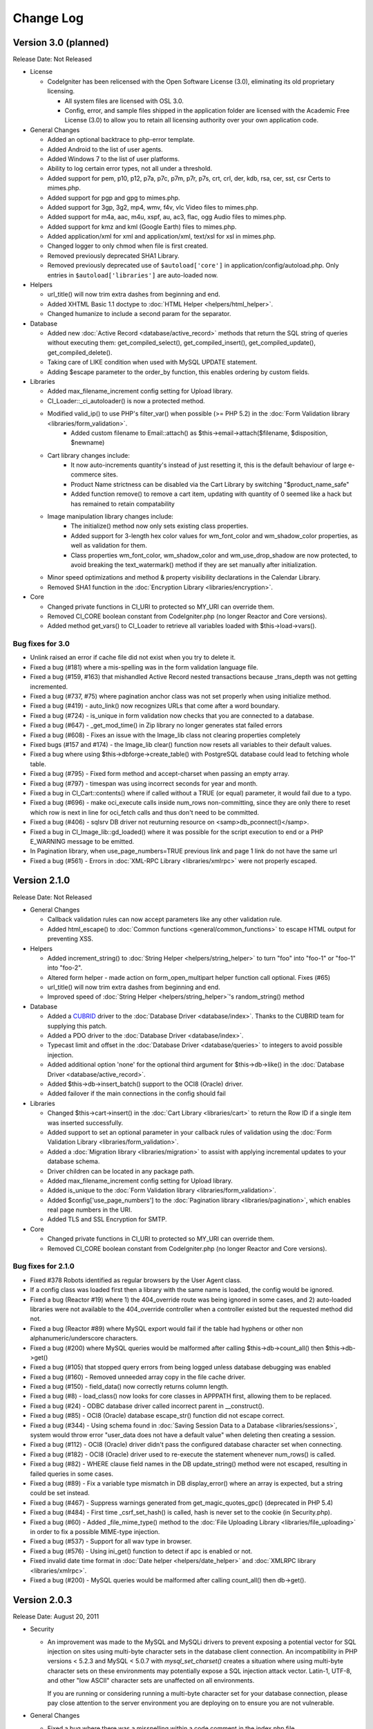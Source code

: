 ##########
Change Log
##########

Version 3.0 (planned)
=======================

Release Date: Not Released

-  License

   -  CodeIgniter has been relicensed with the Open Software License (3.0),
      eliminating its old proprietary licensing.

      -  All system files are licensed with OSL 3.0.
      -  Config, error, and sample files shipped in the application folder are
         licensed with the Academic Free License (3.0) to allow you to retain
         all licensing authority over your own application code.

-  General Changes

   -  Added an optional backtrace to php-error template.
   -  Added Android to the list of user agents.
   -  Added Windows 7 to the list of user platforms.
   -  Ability to log certain error types, not all under a threshold.
   -  Added support for pem, p10, p12, p7a, p7c, p7m, p7r, p7s, crt, crl, der, kdb, rsa, cer, sst, csr Certs to mimes.php.
   -  Added support for pgp and gpg to mimes.php.
   -  Added support for 3gp, 3g2, mp4, wmv, f4v, vlc Video files to mimes.php.
   -  Added support for m4a, aac, m4u, xspf, au, ac3, flac, ogg Audio files to mimes.php.
   -  Added support for kmz and kml (Google Earth) files to mimes.php.
   -  Added application/xml for xml and application/xml, text/xsl for xsl in mimes.php.
   -  Changed logger to only chmod when file is first created.
   -  Removed previously deprecated SHA1 Library.
   -  Removed previously deprecated use of ``$autoload['core']`` in application/config/autoload.php.
      Only entries in ``$autoload['libraries']`` are auto-loaded now.

-  Helpers

   -  url_title() will now trim extra dashes from beginning and end.
   -  Added XHTML Basic 1.1 doctype to :doc:`HTML Helper <helpers/html_helper>`.
   -  Changed humanize to include a second param for the separator.

-  Database

   -  Added new :doc:`Active Record <database/active_record>` methods that return
      the SQL string of queries without executing them: get_compiled_select(),
      get_compiled_insert(), get_compiled_update(), get_compiled_delete().
   -  Taking care of LIKE condition when used with MySQL UPDATE statement.
   -  Adding $escape parameter to the order_by function, this enables ordering by custom fields.

-  Libraries

   -  Added max_filename_increment config setting for Upload library.
   -  CI_Loader::_ci_autoloader() is now a protected method.
   -  Modified valid_ip() to use PHP's filter_var() when possible (>= PHP 5.2) in the :doc:`Form Validation library <libraries/form_validation>`.
	 -  Added custom filename to Email::attach() as $this->email->attach($filename, $disposition, $newname)
   -  Cart library changes include:
	 -  It now auto-increments quantity's instead of just resetting it, this is the default behaviour of large e-commerce sites.
	 -  Product Name strictness can be disabled via the Cart Library by switching "$product_name_safe"
	 -  Added function remove() to remove a cart item, updating with quantity of 0 seemed like a hack but has remained to retain compatability
   -  Image manipulation library changes include:
	 -  The initialize() method now only sets existing class properties.
	 -  Added support for 3-length hex color values for wm_font_color and wm_shadow_color properties, as well as validation for them.
	 -  Class properties wm_font_color, wm_shadow_color and wm_use_drop_shadow are now protected, to avoid breaking the text_watermark() method
	    if they are set manually after initialization.
   -  Minor speed optimizations and method & property visibility declarations in the Calendar Library.
   -  Removed SHA1 function in the :doc:`Encryption Library <libraries/encryption>`.

-  Core

   -  Changed private functions in CI_URI to protected so MY_URI can override them.
   -  Removed CI_CORE boolean constant from CodeIgniter.php (no longer Reactor and Core versions).
   -  Added method get_vars() to CI_Loader to retrieve all variables loaded with $this->load->vars().

Bug fixes for 3.0
------------------

-  Unlink raised an error if cache file did not exist when you try to delete it.
-  Fixed a bug (#181) where a mis-spelling was in the form validation
   language file.
-  Fixed a bug (#159, #163) that mishandled Active Record nested transactions because _trans_depth was not getting incremented.
-  Fixed a bug (#737, #75) where pagination anchor class was not set properly when using initialize method.
-  Fixed a bug (#419) - auto_link() now recognizes URLs that come after a word boundary.
-  Fixed a bug (#724) - is_unique in form validation now checks that you are connected to a database.
-  Fixed a bug (#647) - _get_mod_time() in Zip library no longer generates stat failed errors
-  Fixed a bug (#608) - Fixes an issue with the Image_lib class not clearing properties completely
-  Fixed bugs (#157 and #174) - the Image_lib clear() function now resets all variables to their default values.
-  Fixed a bug where using $this->dbforge->create_table() with PostgreSQL database could lead to fetching whole table.
-  Fixed a bug (#795) - Fixed form method and accept-charset when passing an empty array.
-  Fixed a bug (#797) - timespan was using incorrect seconds for year and month.
-  Fixed a bug in CI_Cart::contents() where if called without a TRUE (or equal) parameter, it would fail due to a typo.
-  Fixed a bug (#696) - make oci_execute calls inside num_rows non-committing, since they are only there to reset which row is next in line for oci_fetch calls and thus don't need to be committed.
-  Fixed a bug (#406) - sqlsrv DB driver not reuturning resource on <samp>db_pconnect()</samp>.
-  Fixed a bug in CI_Image_lib::gd_loaded() where it was possible for the script execution to end or a PHP E_WARNING message to be emitted.
-  In Pagination library, when use_page_numbers=TRUE previous link and page 1 link do not have the same url
-  Fixed a bug (#561) - Errors in :doc:`XML-RPC Library <libraries/xmlrpc>` were not properly escaped.


Version 2.1.0
=============

Release Date: Not Released

-  General Changes

   -  Callback validation rules can now accept parameters like any other
      validation rule.
   -  Added html_escape() to :doc:`Common
      functions <general/common_functions>` to escape HTML output
      for preventing XSS.

-  Helpers

   -  Added increment_string() to :doc:`String
      Helper <helpers/string_helper>` to turn "foo" into "foo-1"
      or "foo-1" into "foo-2".
   -  Altered form helper - made action on form_open_multipart helper
      function call optional. Fixes (#65)
   -  url_title() will now trim extra dashes from beginning and end.
   -  Improved speed of :doc:`String Helper <helpers/string_helper>`'s random_string() method

-  Database

   -  Added a `CUBRID <http://www.cubrid.org/>`_ driver to the :doc:`Database
      Driver <database/index>`. Thanks to the CUBRID team for
      supplying this patch.
   -  Added a PDO driver to the :doc:`Database Driver <database/index>`.
   -  Typecast limit and offset in the :doc:`Database
      Driver <database/queries>` to integers to avoid possible
      injection.
   -  Added additional option 'none' for the optional third argument for
      $this->db->like() in the :doc:`Database
      Driver <database/active_record>`.
   -  Added $this->db->insert_batch() support to the OCI8 (Oracle) driver.
   -  Added failover if the main connections in the config should fail

-  Libraries

   -  Changed $this->cart->insert() in the :doc:`Cart
      Library <libraries/cart>` to return the Row ID if a single
      item was inserted successfully.
   -  Added support to set an optional parameter in your callback rules
      of validation using the :doc:`Form Validation
      Library <libraries/form_validation>`.
   -  Added a :doc:`Migration library <libraries/migration>` to assist with applying
      incremental updates to your database schema.
   -  Driver children can be located in any package path.
   -  Added max_filename_increment config setting for Upload library.
   -  Added is_unique to the :doc:`Form Validation
      library <libraries/form_validation>`.
   -  Added $config['use_page_numbers'] to the :doc:`Pagination library <libraries/pagination>`, which enables real page numbers in the URI.
   -  Added TLS and SSL Encryption for SMTP.

-  Core

   -  Changed private functions in CI_URI to protected so MY_URI can
      override them.
   -  Removed CI_CORE boolean constant from CodeIgniter.php (no longer Reactor and Core versions).


Bug fixes for 2.1.0
-------------------


-  Fixed #378 Robots identified as regular browsers by the User Agent
   class.
-  If a config class was loaded first then a library with the same name
   is loaded, the config would be ignored.
-  Fixed a bug (Reactor #19) where 1) the 404_override route was being
   ignored in some cases, and 2) auto-loaded libraries were not
   available to the 404_override controller when a controller existed
   but the requested method did not.
-  Fixed a bug (Reactor #89) where MySQL export would fail if the table
   had hyphens or other non alphanumeric/underscore characters.
-  Fixed a bug (#200) where MySQL queries would be malformed after calling $this->db->count_all() then $this->db->get()
-  Fixed a bug (#105) that stopped query errors from being logged unless database debugging was enabled
-  Fixed a bug (#160) - Removed unneeded array copy in the file cache
   driver.
-  Fixed a bug (#150) - field_data() now correctly returns column
   length.
-  Fixed a bug (#8) - load_class() now looks for core classes in
   APPPATH first, allowing them to be replaced.
-  Fixed a bug (#24) - ODBC database driver called incorrect parent in __construct().
-  Fixed a bug (#85) - OCI8 (Oracle) database escape_str() function did not escape correct.
-  Fixed a bug (#344) - Using schema found in :doc:`Saving Session Data to a Database <libraries/sessions>`, system would throw error "user_data does not have a default value" when deleting then creating a session.
-  Fixed a bug (#112) - OCI8 (Oracle) driver didn't pass the configured database character set when connecting.
-  Fixed a bug (#182) - OCI8 (Oracle) driver used to re-execute the statement whenever num_rows() is called.
-  Fixed a bug (#82) - WHERE clause field names in the DB update_string() method were not escaped, resulting in failed queries in some cases.
-  Fixed a bug (#89) - Fix a variable type mismatch in DB display_error() where an array is expected, but a string could be set instead.
-  Fixed a bug (#467) - Suppress warnings generated from get_magic_quotes_gpc() (deprecated in PHP 5.4)
-  Fixed a bug (#484) - First time _csrf_set_hash() is called, hash is never set to the cookie (in Security.php).
-  Fixed a bug (#60) - Added _file_mime_type() method to the :doc:`File Uploading Library <libraries/file_uploading>` in order to fix a possible MIME-type injection.
-  Fixed a bug (#537) - Support for all wav type in browser.
-  Fixed a bug (#576) - Using ini_get() function to detect if apc is enabled or not.
-  Fixed invalid date time format in :doc:`Date helper <helpers/date_helper>` and :doc:`XMLRPC library <libraries/xmlrpc>`.
-  Fixed a bug (#200) - MySQL queries would be malformed after calling count_all() then db->get().

Version 2.0.3
=============

Release Date: August 20, 2011

-  Security

   -  An improvement was made to the MySQL and MySQLi drivers to prevent
      exposing a potential vector for SQL injection on sites using
      multi-byte character sets in the database client connection.
      An incompatibility in PHP versions < 5.2.3 and MySQL < 5.0.7 with
      *mysql_set_charset()* creates a situation where using multi-byte
      character sets on these environments may potentially expose a SQL
      injection attack vector. Latin-1, UTF-8, and other "low ASCII"
      character sets are unaffected on all environments.

      If you are running or considering running a multi-byte character
      set for your database connection, please pay close attention to
      the server environment you are deploying on to ensure you are not
      vulnerable.

-  General Changes

   -  Fixed a bug where there was a misspelling within a code comment in
      the index.php file.
   -  Added Session Class userdata to the output profiler. Additionally,
      added a show/hide toggle on HTTP Headers, Session Data and Config
      Variables.
   -  Removed internal usage of the EXT constant.
   -  Visual updates to the welcome_message view file and default error
      templates. Thanks to `danijelb <https://bitbucket.org/danijelb>`_
      for the pull request.
   -  Added insert_batch() function to the PostgreSQL database driver.
      Thanks to epallerols for the patch.
   -  Added "application/x-csv" to mimes.php.
   -  Added CSRF protection URI whitelisting.
   -  Fixed a bug where :doc:`Email library <libraries/email>`
      attachments with a "." in the name would using invalid MIME-types.

-  Helpers

   -  Added an optional third parameter to heading() which allows adding
      html attributes to the rendered heading tag.
   -  form_open() now only adds a hidden (Cross-site Reference Forgery)
      protection field when the form's action is internal and is set to
      the post method. (Reactor #165)
   -  Re-worked plural() and singular() functions in the :doc:`Inflector
      helper <helpers/inflector_helper>` to support considerably
      more words.

-  Libraries

   -  Altered Session to use a longer match against the user_agent
      string. See upgrade notes if using database sessions.
   -  Added $this->db->set_dbprefix() to the :doc:`Database
      Driver <database/queries>`.
   -  Changed $this->cart->insert() in the :doc:`Cart
      Library <libraries/cart>` to return the Row ID if a single
      item was inserted successfully.
   -  Added $this->load->get_var() to the :doc:`Loader
      library <libraries/loader>` to retrieve global vars set with
      $this->load->view() and $this->load->vars().
   -  Changed $this->db->having() to insert quotes using escape() rather
      than escape_str().

Bug fixes for 2.0.3
-------------------

-  Added ENVIRONMENT to reserved constants. (Reactor #196)
-  Changed server check to ensure SCRIPT_NAME is defined. (Reactor #57)
-  Removed APPPATH.'third_party' from the packages autoloader to negate
   needless file stats if no packages exist or if the developer does not
   load any other packages by default.
-  Fixed a bug (Reactor #231) where Sessions Library database table
   example SQL did not contain an index on last_activity. See :doc:`Upgrade
   Notes <installation/upgrade_203>`.
-  Fixed a bug (Reactor #229) where the Sessions Library example SQL in
   the documentation contained incorrect SQL.
-  Fixed a bug (Core #340) where when passing in the second parameter to
   $this->db->select(), column names in subsequent queries would not be
   properly escaped.
-  Fixed issue #199 - Attributes passed as string does not include a
   space between it and the opening tag.
-  Fixed a bug where the method $this->cart->total_items() from :doc:`Cart
   Library <libraries/cart>` now returns the sum of the quantity
   of all items in the cart instead of your total count.
-  Fixed a bug where not setting 'null' when adding fields in db_forge
   for mysql and mysqli drivers would default to NULL instead of NOT
   NULL as the docs suggest.
-  Fixed a bug where using $this->db->select_max(),
   $this->db->select_min(), etc could throw notices. Thanks to w43l for
   the patch.
-  Replace checks for STDIN with php_sapi_name() == 'cli' which on the
   whole is more reliable. This should get parameters in crontab
   working.

Version 2.0.2
=============

Release Date: April 7, 2011
Hg Tag: v2.0.2

-  General changes

   -  The :doc:`Security library <./libraries/security>` was moved to
      the core and is now loaded automatically. Please remove your
      loading calls.
   -  The CI_SHA class is now deprecated. All supported versions of PHP
      provide a sha1() function.
   -  constants.php will now be loaded from the environment folder if
      available.
   -  Added language key error logging
   -  Made Environment Support optional. Comment out or delete the
      constant to stop environment checks.
   -  Added Environment Support for Hooks.
   -  Added CI\_ Prefix to the :doc:`Cache driver <libraries/caching>`.
   -  Added :doc:`CLI usage <./general/cli>` documentation.

-  Helpers

   -  Removed the previously deprecated dohash() from the :doc:`Security
      helper <./helpers/security_helper>`; use do_hash() instead.
   -  Changed the 'plural' function so that it doesn't ruin the
      captalization of your string. It also take into consideration
      acronyms which are all caps.

-  Database

   -  $this->db->count_all_results() will now return an integer
      instead of a string.

Bug fixes for 2.0.2
-------------------

-  Fixed a bug (Reactor #145) where the Output Library had
   parse_exec_vars set to protected.
-  Fixed a bug (Reactor #80) where is_really_writable would create an
   empty file when on Windows or with safe_mode enabled.
-  Fixed various bugs with User Guide.
-  Added is_cli_request() method to documentation for :doc:`Input
   class <libraries/input>`.
-  Added form_validation_lang entries for decimal, less_than and
   greater_than.
-  `Fixed issue
   #153 <https://bitbucket.org/ellislab/codeigniter-reactor/issue/153/escape-str-bug-in-mssql-driver>`_
   Escape Str Bug in MSSQL driver.
-  `Fixed issue
   #172 <https://bitbucket.org/ellislab/codeigniter-reactor/issue/172/bug-in-chrome-and-form_open-in-201>`_
   Google Chrome 11 posts incorrectly when action is empty.

Version 2.0.1
=============

Release Date: March 15, 2011
Hg Tag: v2.0.1

-  General changes

   -  Added $config['cookie_secure'] to the config file to allow
      requiring a secure (HTTPS) in order to set cookies.
   -  Added the constant CI_CORE to help differentiate between Core:
      TRUE and Reactor: FALSE.
   -  Added an ENVIRONMENT constant in index.php, which affects PHP
      error reporting settings, and optionally, which configuration
      files are loaded (see below). Read more on the :doc:`Handling
      Environments <general/environments>` page.
   -  Added support for
      :ref:`environment-specific <config-environments>`
      configuration files.

-  Libraries

   -  Added decimal, less_than and greater_than rules to the :doc:`Form
      validation Class <libraries/form_validation>`.
   -  :doc:`Input Class <libraries/input>` methods post() and get()
      will now return a full array if the first argument is not
      provided.
   -  Secure cookies can now be made with the set_cookie() helper and
      :doc:`Input Class <libraries/input>` method.
   -  Added set_content_type() to :doc:`Output
      Class <libraries/output>` to set the output Content-Type
      HTTP header based on a MIME Type or a config/mimes.php array key.
   -  :doc:`Output Class <libraries/output>` will now support method
      chaining.

-  Helpers

   -  Changed the logic for form_open() in :doc:`Form
      helper <helpers/form_helper>`. If no value is passed it will
      submit to the current URL.

Bug fixes for 2.0.1
-------------------

-  CLI requests can now be run from any folder, not just when CD'ed next
   to index.php.
-  Fixed issue #41: Added audio/mp3 mime type to mp3.
-  Fixed a bug (Core #329) where the file caching driver referenced the
   incorrect cache directory.
-  Fixed a bug (Reactor #69) where the SHA1 library was named
   incorrectly.

.. _2.0.0-changelog:

Version 2.0.0
=============

Release Date: January 28, 2011
Hg Tag: v2.0.0

-  General changes

   -  PHP 4 support is removed. CodeIgniter now requires PHP 5.1.6.
   -  Scaffolding, having been deprecated for a number of versions, has
      been removed.
   -  Plugins have been removed, in favor of Helpers. The CAPTCHA plugin
      has been converted to a Helper and
      :doc:`documented <./helpers/captcha_helper>`. The JavaScript
      calendar plugin was removed due to the ready availability of great
      JavaScript calendars, particularly with jQuery.
   -  Added new special Library type:
      :doc:`Drivers <./general/drivers>`.
   -  Added full query-string support. See the config file for details.
   -  Moved the application folder outside of the system folder.
   -  Moved system/cache and system/logs directories to the application
      directory.
   -  Added routing overrides to the main index.php file, enabling the
      normal routing to be overridden on a per "index" file basis.
   -  Added the ability to set config values (or override config values)
      directly from data set in the main index.php file. This allows a
      single application to be used with multiple front controllers,
      each having its own config values.
   -  Added $config['directory_trigger'] to the config file so that a
      controller sub-directory can be specified when running _GET
      strings instead of URI segments.
   -  Added ability to set "Package" paths - specific paths where the
      Loader and Config classes should try to look first for a requested
      file. This allows distribution of sub-applications with their own
      libraries, models, config files, etc. in a single "package"
      directory. See the :doc:`Loader class <libraries/loader>`
      documentation for more details.
   -  In-development code is now hosted at
      `BitBucket <http://bitbucket.org/ellislab/codeigniter-reactor/>`_.
   -  Removed the deprecated Validation Class.
   -  Added CI\_ Prefix to all core classes.
   -  Package paths can now be set in application/config/autoload.php.
   -  :doc:`Upload library <libraries/file_uploading>` file_name can
      now be set without an extension, the extension will be taken from
      the uploaded file instead of the given name.
   -  In :doc:`Database Forge <database/forge>` the name can be omitted
      from $this->dbforge->modify_column()'s 2nd param if you aren't
      changing the name.
   -  $config['base_url'] is now empty by default and will guess what
      it should be.
   -  Enabled full Command Line Interface compatibility with
      config['uri_protocol'] = 'CLI';.

-  Libraries

   -  Added a :doc:`Cache driver <libraries/caching>` with APC,
      memcached, and file-based support.
   -  Added $prefix, $suffix and $first_url properties to :doc:`Pagination
      library <./libraries/pagination>`.
   -  Added the ability to suppress first, previous, next, last, and
      page links by setting their values to FALSE in the :doc:`Pagination
      library <./libraries/pagination>`.
   -  Added :doc:`Security library <./libraries/security>`, which now
      contains the xss_clean function, filename_security function and
      other security related functions.
   -  Added CSRF (Cross-site Reference Forgery) protection to the
      :doc:`Security library <./libraries/security>`.
   -  Added $parse_exec_vars property to Output library.
   -  Added ability to enable / disable individual sections of the
      :doc:`Profiler <general/profiling>`
   -  Added a wildcard option $config['allowed_types'] = '\*' to the
      :doc:`File Uploading Class <./libraries/file_uploading>`.
   -  Added an 'object' config variable to the XML-RPC Server library so
      that one can specify the object to look for requested methods,
      instead of assuming it is in the $CI superobject.
   -  Added "is_object" into the list of unit tests capable of being
      run.
   -  Table library will generate an empty cell with a blank string, or
      NULL value.
   -  Added ability to set tag attributes for individual cells in the
      Table library
   -  Added a parse_string() method to the :doc:`Parser
      Class <libraries/parser>`.
   -  Added HTTP headers and Config information to the
      :doc:`Profiler <general/profiling>` output.
   -  Added Chrome and Flock to the list of detectable browsers by
      browser() in the :doc:`User Agent Class <libraries/user_agent>`.
   -  The :doc:`Unit Test Class <libraries/unit_testing>` now has an
      optional "notes" field available to it, and allows for discrete
      display of test result items using
      $this->unit->set_test_items().
   -  Added a $xss_clean class variable to the XMLRPC library, enabling
      control over the use of the Security library's xss_clean()
      method.
   -  Added a download() method to the :doc:`FTP
      library <libraries/ftp>`
   -  Changed do_xss_clean() to return FALSE if the uploaded file
      fails XSS checks.
   -  Added stripslashes() and trim()ing of double quotes from $_FILES
      type value to standardize input in Upload library.
   -  Added a second parameter (boolean) to
      $this->zip->read_dir('/path/to/directory', FALSE) to remove the
      preceding trail of empty folders when creating a Zip archive. This
      example would contain a zip with "directory" and all of its
      contents.
   -  Added ability in the Image Library to handle PNG transparency for
      resize operations when using the GD lib.
   -  Modified the Session class to prevent use if no encryption key is
      set in the config file.
   -  Added a new config item to the Session class
      sess_expire_on_close to allow sessions to auto-expire when the
      browser window is closed.
   -  Improved performance of the Encryption library on servers where
      Mcrypt is available.
   -  Changed the default encryption mode in the Encryption library to
      CBC.
   -  Added an encode_from_legacy() method to provide a way to
      transition encrypted data from CodeIgniter 1.x to CodeIgniter 2.x.
      Please see the :doc:`upgrade
      instructions <./installation/upgrade_200>` for details.
   -  Altered Form_Validation library to allow for method chaining on
      set_rules(), set_message() and set_error_delimiters()
      functions.
   -  Altered Email Library to allow for method chaining.
   -  Added request_headers(), get_request_header() and
      is_ajax_request() to the input class.
   -  Altered :doc:`User agent library <libraries/user_agent>` so that
      is_browser(), is_mobile() and is_robot() can optionally check
      for a specific browser or mobile device.
   -  Altered :doc:`Input library <libraries/input>` so that post() and
      get() will return all POST and GET items (respectively) if there
      are no parameters passed in.

-  Database

   -  :doc:`database configuration <./database/configuration>`.
   -  Added autoinit value to :doc:`database
      configuration <./database/configuration>`.
   -  Added stricton value to :doc:`database
      configuration <./database/configuration>`.
   -  Added database_exists() to the :doc:`Database Utilities
      Class <database/utilities>`.
   -  Semantic change to db->version() function to allow a list of
      exceptions for databases with functions to return version string
      instead of specially formed SQL queries. Currently this list only
      includes Oracle and SQLite.
   -  Fixed a bug where driver specific table identifier protection
      could lead to malformed queries in the field_data() functions.
   -  Fixed a bug where an undefined class variable was referenced in
      database drivers.
   -  Modified the database errors to show the filename and line number
      of the problematic query.
   -  Removed the following deprecated functions: orwhere, orlike,
      groupby, orhaving, orderby, getwhere.
   -  Removed deprecated _drop_database() and _create_database()
      functions from the db utility drivers.
   -  Improved dbforge create_table() function for the Postgres driver.

-  Helpers

   -  Added convert_accented_characters() function to :doc:`text
      helper <./helpers/text_helper>`.
   -  Added accept-charset to the list of inserted attributes of
      form_open() in the :doc:`Form Helper <helpers/form_helper>`.
   -  Deprecated the dohash() function in favour of do_hash() for
      naming consistency.
   -  Non-backwards compatible change made to get_dir_file_info() in
      the :doc:`File Helper <helpers/file_helper>`. No longer recurses
      by default so as to encourage responsible use (this function can
      cause server performance issues when used without caution).
   -  Modified the second parameter of directory_map() in the
      :doc:`Directory Helper <helpers/directory_helper>` to accept an
      integer to specify recursion depth.
   -  Modified delete_files() in the :doc:`File
      Helper <helpers/file_helper>` to return FALSE on failure.
   -  Added an optional second parameter to byte_format() in the
      :doc:`Number Helper <helpers/number_helper>` to allow for decimal
      precision.
   -  Added alpha, and sha1 string types to random_string() in the
      :doc:`String Helper <helpers/string_helper>`.
   -  Modified prep_url() so as to not prepend http:// if the supplied
      string already has a scheme.
   -  Modified get_file_info in the file helper, changing filectime()
      to filemtime() for dates.
   -  Modified smiley_js() to add optional third parameter to return
      only the javascript with no script tags.
   -  The img() function of the :doc:`HTML
      helper <./helpers/html_helper>` will now generate an empty
      string as an alt attribute if one is not provided.
   -  If CSRF is enabled in the application config file, form_open()
      will automatically insert it as a hidden field.
   -  Added sanitize_filename() into the :doc:`Security
      helper <./helpers/security_helper>`.
   -  Added ellipsize() to the :doc:`Text
      Helper <./helpers/text_helper>`
   -  Added elements() to the :doc:`Array
      Helper <./helpers/array_helper>`

-  Other Changes

   -  Added an optional second parameter to show_404() to disable
      logging.
   -  Updated loader to automatically apply the sub-class prefix as an
      option when loading classes. Class names can be prefixed with the
      standard "CI\_" or the same prefix as the subclass prefix, or no
      prefix at all.
   -  Increased randomness with is_really_writable() to avoid file
      collisions when hundreds or thousands of requests occur at once.
   -  Switched some DIR_WRITE_MODE constant uses to FILE_WRITE_MODE
      where files and not directories are being operated on.
   -  get_mime_by_extension() is now case insensitive.
   -  Added "default" to the list :doc:`Reserved
      Names <general/reserved_names>`.
   -  Added 'application/x-msdownload' for .exe files and
      'application/x-gzip-compressed' for .tgz files to
      config/mimes.php.
   -  Updated the output library to no longer compress output or send
      content-length headers if the server runs with
      zlib.output_compression enabled.
   -  Eliminated a call to is_really_writable() on each request unless
      it is really needed (Output caching)
   -  Documented append_output() in the :doc:`Output
      Class <libraries/output>`.
   -  Documented a second argument in the decode() function for the
      :doc:`Encryption Class <libraries/encryption>`.
   -  Documented db->close().
   -  Updated the router to support a default route with any number of
      segments.
   -  Moved _remove_invisible_characters() function from the
      :doc:`Security Library <libraries/security>` to :doc:`common
      functions. <general/common_functions>`
   -  Added audio/mpeg3 as a valid mime type for MP3.

Bug fixes for 2.0.0
-------------------

-  Fixed a bug where you could not change the User-Agent when sending
   email.
-  Fixed a bug where the Output class would send incorrect cached output
   for controllers implementing their own _output() method.
-  Fixed a bug where a failed query would not have a saved query
   execution time causing errors in the Profiler
-  Fixed a bug that was writing log entries when multiple identical
   helpers and plugins were loaded.
-  Fixed assorted user guide typos or examples (#10693, #8951, #7825,
   #8660, #7883, #6771, #10656).
-  Fixed a language key in the profiler: "profiler_no_memory_usage"
   to "profiler_no_memory".
-  Fixed an error in the Zip library that didn't allow downloading on
   PHP 4 servers.
-  Fixed a bug in the Form Validation library where fields passed as
   rule parameters were not being translated (#9132)
-  Modified inflector helper to properly pluralize words that end in
   'ch' or 'sh'
-  Fixed a bug in xss_clean() that was not allowing hyphens in query
   strings of submitted URLs.
-  Fixed bugs in get_dir_file_info() and get_file_info() in the
   File Helper with recursion, and file paths on Windows.
-  Fixed a bug where Active Record override parameter would not let you
   disable Active Record if it was enabled in your database config file.
-  Fixed a bug in reduce_double_slashes() in the String Helper to
   properly remove duplicate leading slashes (#7585)
-  Fixed a bug in values_parsing() of the XML-RPC library which
   prevented NULL variables typed as 'string' from being handled
   properly.
-  Fixed a bug were form_open_multipart() didn't accept string
   attribute arguments (#10930).
-  Fixed a bug (#10470) where get_mime_by_extension() was case
   sensitive.
-  Fixed a bug where some error messages for the SQLite and Oracle
   drivers would not display.
-  Fixed a bug where files created with the Zip Library would result in
   file creation dates of 1980.
-  Fixed a bug in the Session library that would result in PHP error
   when attempting to store values with objects.
-  Fixed a bug where extending the Controller class would result in a
   fatal PHP error.
-  Fixed a PHP Strict Standards Error in the index.php file.
-  Fixed a bug where getimagesize() was being needlessly checked on
   non-image files in is_allowed_type().
-  Fixed a bug in the Encryption library where an empty key was not
   triggering an error.
-  Fixed a bug in the Email library where CC and BCC recipients were not
   reset when using the clear() method (#109).
-  Fixed a bug in the URL Helper where prep_url() could cause a PHP
   error on PHP versions < 5.1.2.
-  Added a log message in core/output if the cache directory config
   value was not found.
-  Fixed a bug where multiple libraries could not be loaded by passing
   an array to load->library()
-  Fixed a bug in the html helper where too much white space was
   rendered between the src and alt tags in the img() function.
-  Fixed a bug in the profilers _compile_queries() function.
-  Fixed a bug in the date helper where the DATE_ISO8601 variable was
   returning an incorrectly formatted date string.

Version 1.7.2
=============

Release Date: September 11, 2009
Hg Tag: v1.7.2

-  Libraries

   -  Added a new :doc:`Cart Class <libraries/cart>`.
   -  Added the ability to pass $config['file_name'] for the :doc:`File
      Uploading Class <libraries/file_uploading>` and rename the
      uploaded file.
   -  Changed order of listed user-agents so Safari would more
      accurately report itself. (#6844)

-  Database

   -  Switched from using gettype() in escape() to is\_* methods, since
      future PHP versions might change its output.
   -  Updated all database drivers to handle arrays in escape_str()
   -  Added escape_like_str() method for escaping strings to be used
      in LIKE conditions
   -  Updated Active Record to utilize the new LIKE escaping mechanism.
   -  Added reconnect() method to DB drivers to try to keep alive /
      reestablish a connection after a long idle.
   -  Modified MSSQL driver to use mssql_get_last_message() for error
      messages.

-  Helpers

   -  Added form_multiselect() to the :doc:`Form
      helper <helpers/form_helper>`.
   -  Modified form_hidden() in the :doc:`Form
      helper <helpers/form_helper>` to accept multi-dimensional
      arrays.
   -  Modified form_prep() in the :doc:`Form
      helper <helpers/form_helper>` to keep track of prepped
      fields to avoid multiple prep/mutation from subsequent calls which
      can occur when using Form Validation and form helper functions to
      output form fields.
   -  Modified directory_map() in the :doc:`Directory
      helper <helpers/directory_helper>` to allow the inclusion of
      hidden files, and to return FALSE on failure to read directory.
   -  Modified the :doc:`Smiley helper <helpers/smiley_helper>` to work
      with multiple fields and insert the smiley at the last known
      cursor position.

-  General

   -  Compatible with PHP 5.3.0.
   -  Modified :doc:`show_error() <general/errors>` to allow sending
      of HTTP server response codes.
   -  Modified :doc:`show_404() <general/errors>` to send 404 status
      code, removing non-CGI compatible header() statement from
      error_404.php template.
   -  Added set_status_header() to the :doc:`Common
      functions <general/common_functions>` to allow use when the
      Output class is unavailable.
   -  Added is_php() to :doc:`Common
      functions <general/common_functions>` to facilitate PHP
      version comparisons.
   -  Added 2 CodeIgniter "cheatsheets" (thanks to DesignFellow.com for
      this contribution).

Bug fixes for 1.7.2
-------------------

-  Fixed assorted user guide typos or examples (#6743, #7214, #7516,
   #7287, #7852, #8224, #8324, #8349).
-  Fixed a bug in the Form Validation library where multiple callbacks
   weren't working (#6110)
-  doctype helper default value was missing a "1".
-  Fixed a bug in the language class when outputting an error for an
   unfound file.
-  Fixed a bug in the Calendar library where the shortname was output
   for "May".
-  Fixed a bug with ORIG_PATH_INFO that was allowing URIs of just a
   slash through.
-  Fixed a fatal error in the Oracle and ODBC drivers (#6752)
-  Fixed a bug where xml_from_result() was checking for a nonexistent
   method.
-  Fixed a bug where Database Forge's add_column and modify_column
   were not looping through when sent multiple fields.
-  Fixed a bug where the File Helper was using '/' instead of the
   DIRECTORY_SEPARATOR constant.
-  Fixed a bug to prevent PHP errors when attempting to use sendmail on
   servers that have manually disabled the PHP popen() function.
-  Fixed a bug that would cause PHP errors in XML-RPC data if the PHP
   data type did not match the specified XML-RPC type.
-  Fixed a bug in the XML-RPC class with parsing dateTime.iso8601 data
   types.
-  Fixed a case sensitive string replacement in xss_clean()
-  Fixed a bug in form_textarea() where form data was not prepped
   correctly.
-  Fixed a bug in form_prep() causing it to not preserve entities in
   the user's original input when called back into a form element
-  Fixed a bug in _protect_identifiers() where the swap prefix
   ($swap_pre) was not being observed.
-  Fixed a bug where the 400 status header sent with the 'disallowed URI
   characters' was not compatible with CGI environments.
-  Fixed a bug in the typography class where heading tags could have
   paragraph tags inserted when using auto_typography().

Version 1.7.1
=============

Release Date: February 10, 2009
Hg Tag: 1.7.1

-  Libraries

   -  Fixed an arbitrary script execution security flaw (#6068) in the
      Form Validation library (thanks to hkk)
   -  Changed default current page indicator in the Pagination library
      to use <strong> instead of <b>
   -  A "HTTP/1.1 400 Bad Request" header is now sent when disallowed
      characters are encountered.
   -  Added <big>, <small>, <q>, and <tt> to the Typography parser's
      inline elements.
   -  Added more accurate error reporting for the Email library when
      using sendmail.
   -  Removed a strict type check from the rotate() function of the
      :doc:`Image Manipulation Class <libraries/image_lib>`.
   -  Added enhanced error checking in file saving in the Image library
      when using the GD lib.
   -  Added an additional newline between multipart email headers and
      the MIME message text for better compatibility with a variety of
      MUAs.
   -  Made modest improvements to efficiency and accuracy of
      explode_name() in the Image lib.

-  Database

   -  Added where_in to the list of expected arguments received by
      delete().

-  Helpers

   -  Added the ability to have optgroups in form_dropdown() within the
      :doc:`form helper <helpers/form_helper>`.
   -  Added a doctype() function to the :doc:`HTML
      helper <helpers/html_helper>`.
   -  Added ability to force lowercase for url_title() in the :doc:`URL
      helper <helpers/url_helper>`.
   -  Changed the default "type" of form_button() to "button" from
      "submit" in the :doc:`form helper <helpers/form_helper>`.
   -  Changed redirect() in the URL helper to allow redirections to URLs
      outside of the CI site.
   -  Updated get_cookie() to try to fetch the cookie using the global
      cookie prefix if the requested cookie name doesn't exist.

-  Other Changes

   -  Improved security in xss_clean() to help prevent attacks
      targeting Internet Explorer.
   -  Added 'application/msexcel' to config/mimes.php for .xls files.
   -  Added 'proxy_ips' config item to whitelist reverse proxy servers
      from which to trust the HTTP_X_FORWARDED_FOR header to to
      determine the visitor's IP address.
   -  Improved accuracy of Upload::is_allowed_filetype() for images
      (#6715)

Bug fixes for 1.7.1
-------------------

-  Database

   -  Fixed a bug when doing 'random' on order_by() (#5706).
   -  Fixed a bug where adding a primary key through Forge could fail
      (#5731).
   -  Fixed a bug when using DB cache on multiple databases (#5737).
   -  Fixed a bug where TRUNCATE was not considered a "write" query
      (#6619).
   -  Fixed a bug where csv_from_result() was checking for a
      nonexistent method.
   -  Fixed a bug _protect_identifiers() where it was improperly
      removing all pipe symbols from items

-  Fixed assorted user guide typos or examples (#5998, #6093, #6259,
   #6339, #6432, #6521).
-  Fixed a bug in the MySQLi driver when no port is specified
-  Fixed a bug (#5702), in which the field label was not being fetched
   properly, when "matching" one field to another.
-  Fixed a bug in which identifers were not being escaped properly when
   reserved characters were used.
-  Fixed a bug with the regular expression used to protect submitted
   paragraph tags in auto typography.
-  Fixed a bug where double dashes within tag attributes were being
   converted to em dash entities.
-  Fixed a bug where double spaces within tag attributes were being
   converted to non-breaking space entities.
-  Fixed some accuracy issues with curly quotes in
   Typography::format_characters()
-  Changed a few docblock comments to reflect actual return values.
-  Fixed a bug with high ascii characters in subject and from email
   headers.
-  Fixed a bug in xss_clean() where whitespace following a validated
   character entity would not be preserved.
-  Fixed a bug where HTML comments and <pre> tags were being parsed in
   Typography::auto_typography().
-  Fixed a bug with non-breaking space cleanup in
   Typography::auto_typography().
-  Fixed a bug in database escaping where a compound statement (ie:
   SUM()) wasn't handled correctly with database prefixes.
-  Fixed a bug when an opening quote is preceded by a paragraph tag and
   immediately followed by another tag.
-  Fixed a bug in the Text Helper affecting some locales where
   word_censor() would not work on words beginning or ending with an
   accented character.
-  Fixed a bug in the Text Helper character limiter where the provided
   limit intersects the last word of the string.
-  Fixed a bug (#6342) with plural() in the Inflection helper with words
   ending in "y".
-  Fixed bug (#6517) where Routed URI segments returned by
   URI::rsegment() method were incorrect for the default controller.
-  Fixed a bug (#6706) in the Security Helper where xss_clean() was
   using a deprecated second argument.
-  Fixed a bug in the URL helper url_title() function where trailing
   periods were allowed at the end of a URL.
-  Fixed a bug (#6669) in the Email class when CRLF's are used for the
   newline character with headers when used with the "mail" protocol.
-  Fixed a bug (#6500) where URI::A_filter_uri() was exit()ing an
   error instead of using show_error().
-  Fixed a bug (#6592) in the File Helper where get_dir_file_info()
   where recursion was not occurring properly.
-  Tweaked Typography::auto_typography() for some edge-cases.

Version 1.7
===========

Release Date: October 23, 2008
Hg Tag: 1.7.0

-  Libraries

   -  Added a new :doc:`Form Validation
      Class <libraries/form_validation>`. It simplifies setting
      rules and field names, supports arrays as field names, allows
      groups of validation rules to be saved in a config file, and adds
      some helper functions for use in view files. **Please note that
      the old Validation class is now deprecated**. We will leave it in
      the library folder for some time so that existing applications
      that use it will not break, but you are encouraged to migrate to
      the new version.
   -  Updated the :doc:`Sessions class <libraries/sessions>` so that
      any custom data being saved gets stored to a database rather than
      the session cookie (assuming you are using a database to store
      session data), permitting much more data to be saved.
   -  Added the ability to store libraries in subdirectories within
      either the main "libraries" or the local application "libraries"
      folder. Please see the :doc:`Loader class <libraries/loader>` for
      more info.
   -  Added the ability to assign library objects to your own variable
      names when you use $this->load->library(). Please see the :doc:`Loader
      class <libraries/loader>` for more info.
   -  Added controller class/method info to :doc:`Profiler
      class <general/profiling>` and support for multiple database
      connections.
   -  Improved the "auto typography" feature and moved it out of the
      helper into its own :doc:`Typography
      Class <libraries/typography>`.
   -  Improved performance and accuracy of xss_clean(), including
      reduction of false positives on image/file tests.
   -  Improved :doc:`Parser class <./libraries/parser>` to allow
      multiple calls to the parse() function. The output of each is
      appended in the output.
   -  Added max_filename option to set a file name length limit in the
      :doc:`File Upload Class <libraries/file_uploading>`.
   -  Added set_status_header() function to :doc:`Output
      class <libraries/output>`.
   -  Modified :doc:`Pagination <libraries/pagination>` class to only
      output the "First" link when the link for page one would not be
      shown.
   -  Added support for mb_strlen in the :doc:`Form
      Validation <libraries/form_validation>` class so that
      multi-byte languages will calculate string lengths properly.

-  Database

   -  Improved Active Record class to allow full path column and table
      names: hostname.database.table.column. Also improved the alias
      handling.
   -  Improved how table and column names are escaped and prefixed. It
      now honors full path names when adding prefixes and escaping.
   -  Added Active Record caching feature to "update" and "delete"
      functions.
   -  Added removal of non-printing control characters in escape_str()
      of DB drivers that do not have native PHP escaping mechanisms
      (mssql, oci8, odbc), to avoid potential SQL errors, and possible
      sources of SQL injection.
   -  Added port support to MySQL, MySQLi, and MS SQL database drivers.
   -  Added driver name variable in each DB driver, based on bug report
      #4436.

-  Helpers

   -  Added several new "setting" functions to the :doc:`Form
      helper <helpers/form_helper>` that allow POST data to be
      retrieved and set into forms. These are intended to be used on
      their own, or with the new :doc:`Form Validation
      Class <libraries/form_validation>`.
   -  Added current_url() and uri_segments() to :doc:`URL
      helper <helpers/url_helper>`.
   -  Altered auto_link() in the :doc:`URL
      helper <helpers/url_helper>` so that email addresses with
      "+" included will be linked.
   -  Added meta() function to :doc:`HTML
      helper <helpers/html_helper>`.
   -  Improved accuracy of calculations in :doc:`Number
      helper <helpers/number_helper>`.
   -  Removed added newlines ("\\n") from most form and html helper
      functions.
   -  Tightened up validation in the :doc:`Date
      helper <helpers/date_helper>` function human_to_unix(),
      and eliminated the POSIX regex.
   -  Updated :doc:`Date helper <helpers/date_helper>` to match the
      world's current time zones and offsets.
   -  Modified url_title() in the :doc:`URL
      helper <helpers/url_helper>` to remove characters and digits
      that are part of character entities, to allow dashes, underscores,
      and periods regardless of the $separator, and to allow uppercase
      characters.
   -  Added support for arbitrary attributes in anchor_popup() of the
      :doc:`URL helper <helpers/url_helper>`.

-  Other Changes

   -  Added :doc:`PHP Style Guide <./general/styleguide>` to docs.
   -  Added sanitization in xss_clean() for a deprecated HTML tag that
      could be abused in user input in Internet Explorer.
   -  Added a few openxml document mime types, and an additional mobile
      agent to mimes.php and user_agents.php respectively.
   -  Added a file lock check during caching, before trying to write to
      the file.
   -  Modified Cookie key cleaning to unset a few troublesome key names
      that can be present in certain environments, preventing CI from
      halting execution.
   -  Changed the output of the profiler to use style attribute rather
      than clear, and added the id "codeigniter_profiler" to the
      container div.

Bug fixes for 1.7.0
-------------------

-  Fixed bug in xss_clean() that could remove some desirable tag
   attributes.
-  Fixed assorted user guide typos or examples (#4807, #4812, #4840,
   #4862, #4864, #4899, #4930, #5006, #5071, #5158, #5229, #5254,
   #5351).
-  Fixed an edit from 1.6.3 that made the $robots array in
   user_agents.php go poof.
-  Fixed a bug in the :doc:`Email library <libraries/email>` with
   quoted-printable encoding improperly encoding space and tab
   characters.
-  Modified XSS sanitization to no longer add semicolons after &[single
   letter], such as in M&M's, B&B, etc.
-  Modified XSS sanitization to no longer strip XHTML image tags of
   closing slashes.
-  Fixed a bug in the Session class when database sessions are used
   where upon session update all userdata would be errantly written to
   the session cookie.
-  Fixed a bug (#4536) in backups with the MySQL driver where some
   legacy code was causing certain characters to be double escaped.
-  Fixed a routing bug (#4661) that occurred when the default route
   pointed to a subfolder.
-  Fixed the spelling of "Dhaka" in the timezone_menu() function of the
   :doc:`Date helper. <helpers/date_helper>`
-  Fixed the spelling of "raspberry" in config/smileys.php.
-  Fixed incorrect parenthesis in form_open() function (#5135).
-  Fixed a bug that was ignoring case when comparing controller methods
   (#4560).
-  Fixed a bug (#4615) that was not setting SMTP authorization settings
   when using the initialize function.
-  Fixed a bug in highlight_code() in the :doc:`Text
   helper <helpers/text_helper>` that would leave a stray </span>
   in certain cases.
-  Fixed Oracle bug (#3306) that was preventing multiple queries in one
   action.
-  Fixed ODBC bug that was ignoring connection params due to its use of
   a constructor.
-  Fixed a DB driver bug with num_rows() that would cause an error with
   the Oracle driver.
-  Fixed MS SQL bug (#4915). Added brackets around database name in MS
   SQL driver when selecting the database, in the event that reserved
   characters are used in the name.
-  Fixed a DB caching bug (4718) in which the path was incorrect when no
   URI segments were present.
-  Fixed Image_lib class bug #4562. A path was not defined for NetPBM.
-  Fixed Image_lib class bug #4532. When cropping an image with
   identical height/width settings on output, a copy is made.
-  Fixed DB_driver bug (4900), in which a database error was not being
   logged correctly.
-  Fixed DB backup bug in which field names were not being escaped.
-  Fixed a DB Active Record caching bug in which multiple calls to
   cached data were not being honored.
-  Fixed a bug in the Session class that was disallowing slashes in the
   serialized array.
-  Fixed a Form Validation bug in which the "isset" error message was
   being trigged by the "required" rule.
-  Fixed a spelling error in a Loader error message.
-  Fixed a bug (5050) with IP validation with empty segments.
-  Fixed a bug in which the parser was being greedy if multiple
   identical sets of tags were encountered.

Version 1.6.3
=============

Release Date: June 26, 2008
Hg Tag: v1.6.3

Version 1.6.3 is a security and maintenance release and is recommended
for all users.

-  Database

   -  Modified MySQL/MySQLi Forge class to give explicit names to keys
   -  Added ability to set multiple column non-primary keys to the
      :doc:`Forge class <database/forge>`
   -  Added ability to set additional database config values in :doc:`DSN
      connections <database/connecting>` via the query string.

-  Libraries

   -  Set the mime type check in the :doc:`Upload
      class <libraries/file_uploading>` to reference the global
      mimes variable.
   -  Added support for query strings to the :doc:`Pagination
      class <libraries/pagination>`, automatically detected or
      explicitly declared.
   -  Added get_post() to the :doc:`Input class <libraries/input>`.
   -  Documented get() in the :doc:`Input class <libraries/input>`.
   -  Added the ability to automatically output language items as form
      labels in the :doc:`Language class <libraries/language>`.

-  Helpers

   -  Added a :doc:`Language helper <helpers/language_helper>`.
   -  Added a :doc:`Number helper <helpers/number_helper>`.
   -  :doc:`Form helper <helpers/form_helper>` refactored to allow
      form_open() and form_fieldset() to accept arrays or strings as
      arguments.

-  Other changes

   -  Improved security in xss_clean().
   -  Removed an unused Router reference in _display_cache().
   -  Added ability to :doc:`use xss_clean() to test
      images <libraries/input>` for XSS, useful for upload
      security.
   -  Considerably expanded list of mobile user-agents in
      config/user_agents.php.
   -  Charset information in the userguide has been moved above title
      for internationalization purposes (#4614).
   -  Added "Using Associative Arrays In a Request Parameter" example to
      the :doc:`XMLRPC userguide page <libraries/xmlrpc>`.
   -  Removed maxlength and size as automatically added attributes of
      form_input() in the :doc:`form helper <helpers/form_helper>`.
   -  Documented the language file use of byte_format() in the :doc:`number
      helper <helpers/number_helper>`.

Bug fixes for 1.6.3
-------------------

-  Added a language key for valid_emails in validation_lang.php.
-  Amended fixes for bug (#3419) with parsing DSN database connections.
-  Moved the _has_operators() function (#4535) into DB_driver from
   DB_active_rec.
-  Fixed a syntax error in upload_lang.php.
-  Fixed a bug (#4542) with a regular expression in the Image library.
-  Fixed a bug (#4561) where orhaving() wasn't properly passing values.
-  Removed some unused variables from the code (#4563).
-  Fixed a bug where having() was not adding an = into the statement
   (#4568).
-  Fixed assorted user guide typos or examples (#4574, #4706).
-  Added quoted-printable headers to Email class when the multi-part
   override is used.
-  Fixed a double opening <p> tag in the index pages of each system
   directory.

Version 1.6.2
=============

Release Date: May 13, 2008
Hg Tag: 1.6.2

-  Active Record

   -  Added the ability to prevent escaping in having() clauses.
   -  Added rename_table() into :doc:`DBForge <./database/forge>`.
   -  Fixed a bug that wasn't allowing escaping to be turned off if the
      value of a query was NULL.
   -  DB Forge is now assigned to any models that exist after loading
      (#3457).

-  Database

   -  Added :doc:`Strict Mode <./database/transactions>` to database
      transactions.
   -  Escape behaviour in where() clauses has changed; values in those
      with the "FALSE" argument are no longer escaped (ie: quoted).

-  Config

   -  Added 'application/vnd.ms-powerpoint' to list of mime types.
   -  Added 'audio/mpg' to list of mime types.
   -  Added new user-modifiable file constants.php containing file mode
      and fopen constants.
   -  Added the ability to set CRLF settings via config in the
      :doc:`Email <libraries/email>` class.

-  Libraries

   -  Added increased security for filename handling in the Upload
      library.
   -  Added increased security for sessions for client-side data
      tampering.
   -  The MySQLi forge class is now in sync with MySQL forge.
   -  Added the ability to set CRLF settings via config in the
      :doc:`Email <libraries/email>` class.
   -  :doc:`Unit Testing <libraries/unit_testing>` results are now
      colour coded, and a change was made to the default template of
      results.
   -  Added a valid_emails rule to the Validation class.
   -  The :doc:`Zip class <libraries/zip>` now exits within download().
   -  The :doc:`Zip class <libraries/zip>` has undergone a substantial
      re-write for speed and clarity (thanks stanleyxu for the hard work
      and code contribution in bug report #3425!)

-  Helpers

   -  Added a Compatibility
      Helper for using some common
      PHP 5 functions safely in applications that might run on PHP 4
      servers (thanks Seppo for the hard work and code contribution!)
   -  Added form_button() in the :doc:`Form
      helper <helpers/form_helper>`.
   -  Changed the radio() and checkbox() functions to default to not
      checked by default.
   -  Added the ability to include an optional HTTP Response Code in the
      redirect() function of the :doc:`URL
      Helper <helpers/url_helper>`.
   -  Modified img() in the :doc:`HTML Helper <helpers/html_helper>` to
      remove an unneeded space (#4208).
   -  Modified anchor() in the :doc:`URL helper <helpers/url_helper>`
      to no longer add a default title= attribute (#4209).
   -  The :doc:`Download helper <helpers/download_helper>` now exits
      within force_download().
   -  Added get_dir_file_info(), get_file_info(), and
      get_mime_by_extension() to the :doc:`File
      Helper <helpers/file_helper>`.
   -  Added symbolic_permissions() and octal_permissions() to the
      :doc:`File helper <helpers/file_helper>`.

-  Plugins

   -  Modified captcha generation to first look for the function
      imagecreatetruecolor, and fallback to imagecreate if it isn't
      available (#4226).

-  Other Changes

   -  Added ability for :doc:`xss_clean() <libraries/input>` to accept
      arrays.
   -  Removed closing PHP tags from all PHP files to avoid accidental
      output and potential 'cannot modify headers' errors.
   -  Removed "scripts" from the auto-load search path. Scripts were
      deprecated in Version 1.4.1 (September 21, 2006). If you still
      need to use them for legacy reasons, they must now be manually
      loaded in each Controller.
   -  Added a :doc:`Reserved Names <general/reserved_names>` page to
      the userguide, and migrated reserved controller names into it.
   -  Added a :doc:`Common Functions <general/common_functions>` page
      to the userguide for globally available functions.
   -  Improved security and performance of xss_clean().

Bugfixes for 1.6.2
------------------

-  Fixed a bug where SET queries were not being handled as "write"
   queries.
-  Fixed a bug (#3191) with ORIG_PATH_INFO URI parsing.
-  Fixed a bug in DB Forge, when inserting an id field (#3456).
-  Fixed a bug in the table library that could cause identically
   constructed rows to be dropped (#3459).
-  Fixed DB Driver and MySQLi result driver checking for resources
   instead of objects (#3461).
-  Fixed an AR_caching error where it wasn't tracking table aliases
   (#3463).
-  Fixed a bug in AR compiling, where select statements with arguments
   got incorrectly escaped (#3478).
-  Fixed an incorrect documentation of $this->load->language (#3520).
-  Fixed bugs (#3523, #4350) in get_filenames() with recursion and
   problems with Windows when $include_path is used.
-  Fixed a bug (#4153) in the XML-RPC class preventing dateTime.iso8601
   from being used.
-  Fixed an AR bug with or_where_not_in() (#4171).
-  Fixed a bug with :doc:`xss_clean() <libraries/input>` that would
   add semicolons to GET URI variable strings.
-  Fixed a bug (#4206) in the Directory Helper where the directory
   resource was not being closed, and minor improvements.
-  Fixed a bug in the FTP library where delete_dir() was not working
   recursively (#4215).
-  Fixed a Validation bug when set_rules() is used with a non-array
   field name and rule (#4220).
-  Fixed a bug (#4223) where DB caching would not work for returned DB
   objects or multiple DB connections.
-  Fixed a bug in the Upload library that might output the same error
   twice (#4390).
-  Fixed an AR bug when joining with a table alias and table prefix
   (#4400).
-  Fixed a bug in the DB class testing the $params argument.
-  Fixed a bug in the Table library where the integer 0 in cell data
   would be displayed as a blank cell.
-  Fixed a bug in link_tag() of the :doc:`URL
   helper <helpers/url_helper>` where a key was passed instead of
   a value.
-  Fixed a bug in DB_result::row() that prevented it from returning
   individual fields with MySQL NULL values.
-  Fixed a bug where SMTP emails were not having dot transformation
   performed on lines that begin with a dot.
-  Fixed a bug in display_error() in the DB driver that was
   instantiating new Language and Exception objects, and not using the
   error heading.
-  Fixed a bug (#4413) where a URI containing slashes only e.g.
   'http://example.com/index.php?//' would result in PHP errors
-  Fixed an array to string conversion error in the Validation library
   (#4425)
-  Fixed bug (#4451, #4299, #4339) where failed transactions will not
   rollback when debug mode is enabled.
-  Fixed a bug (#4506) with overlay_watermark() in the Image library
   preventing support for PNG-24s with alpha transparency
-  Fixed assorted user guide typos (#3453, #4364, #4379, #4399, #4408,
   #4412, #4448, #4488).

Version 1.6.1
=============

Release Date: February 12, 2008
Hg Tag: 1.6.1

-  Active Record

   -  Added :ref:`Active Record
      Caching <ar-caching>`.
   -  Made Active Record fully database-prefix aware.

-  Database drivers

   -  Added support for setting client character set and collation for
      MySQLi.

-  Core Changes

   -  Modified xss_clean() to be more intelligent with its handling of
      URL encoded strings.
   -  Added $_SERVER, $_FILES, $_ENV, and $_SESSION to sanitization
      of globals.
   -  Added a :doc:`Path Helper <./helpers/path_helper>`.
   -  Simplified _reindex_segments() in the URI class.
   -  Escaped the '-' in the default 'permitted_uri_chars' config
      item, to prevent errors if developers just try to add additional
      characters to the end of the default expression.
   -  Modified method calling to controllers to show a 404 when a
      private or protected method is accessed via a URL.
   -  Modified framework initiated 404s to log the controller and method
      for invalid requests.

-  Helpers

   -  Modified get_filenames() in the File Helper to return FALSE if
      the $source_dir is not readable.

Bugfixes for 1.6.1
------------------

-  Deprecated is_numeric as a validation rule. Use of numeric and
   integer are preferred.
-  Fixed bug (#3379) in DBForge with SQLite for table creation.
-  Made Active Record fully database prefix aware (#3384).
-  Fixed a bug where DBForge was outputting invalid SQL in Postgres by
   adding brackets around the tables in FROM.
-  Changed the behaviour of Active Record's update() to make the WHERE
   clause optional (#3395).
-  Fixed a bug (#3396) where certain POST variables would cause a PHP
   warning.
-  Fixed a bug in query binding (#3402).
-  Changed order of SQL keywords in the Profiler $highlight array so OR
   would not be highlighted before ORDER BY.
-  Fixed a bug (#3404) where the MySQLi driver was testing if
   $this->conn_id was a resource instead of an object.
-  Fixed a bug (#3419) connecting to a database via a DSN string.
-  Fixed a bug (#3445) where the routed segment array was not re-indexed
   to begin with 1 when the default controller is used.
-  Fixed assorted user guide typos.

Version 1.6.0
=============

Release Date: January 30, 2008

-  DBForge

   -  Added :doc:`DBForge <./database/forge>` to the database tools.
   -  Moved create_database() and drop_database() into
      :doc:`DBForge <./database/forge>`.
   -  Added add_field(), add_key(), create_table(), drop_table(),
      add_column(), drop_column(), modify_column() into
      :doc:`DBForge <./database/forge>`.

-  Active Record

   -  Added protect_identifiers() in :doc:`Active
      Record <./database/active_record>`.
   -  All AR queries are backticked if appropriate to the database.
   -  Added where_in(), or_where_in(), where_not_in(),
      or_where_not_in(), not_like() and or_not_like() to :doc:`Active
      Record <./database/active_record>`.
   -  Added support for limit() into update() and delete() statements in
      :doc:`Active Record <./database/active_record>`.
   -  Added empty_table() and truncate_table() to :doc:`Active
      Record <./database/active_record>`.
   -  Added the ability to pass an array of tables to the delete()
      statement in :doc:`Active Record <./database/active_record>`.
   -  Added count_all_results() function to :doc:`Active
      Record <./database/active_record>`.
   -  Added select_max(), select_min(), select_avg() and
      select_sum() to :doc:`Active Record <./database/active_record>`.
   -  Added the ability to use aliases with joins in :doc:`Active
      Record <./database/active_record>`.
   -  Added a third parameter to Active Record's like() clause to
      control where the wildcard goes.
   -  Added a third parameter to set() in :doc:`Active
      Record <./database/active_record>` that withholds escaping
      data.
   -  Changed the behaviour of variables submitted to the where() clause
      with no values to auto set "IS NULL"

-  Other Database Related

   -  MySQL driver now requires MySQL 4.1+
   -  Added $this->DB->save_queries variable to DB driver, enabling
      queries to get saved or not. Previously they were always saved.
   -  Added $this->db->dbprefix() to manually add database prefixes.
   -  Added 'random' as an order_by() option , and removed "rand()" as
      a listed option as it was MySQL only.
   -  Added a check for NULL fields in the MySQL database backup
      utility.
   -  Added "constrain_by_prefix" parameter to db->list_table()
      function. If set to TRUE it will limit the result to only table
      names with the current prefix.
   -  Deprecated from Active Record; getwhere() for get_where();
      groupby() for group_by(); havingor() for having_or(); orderby()
      for order_by; orwhere() for or_where(); and orlike() for
      or_like().
   -  Modified csv_from_result() to output CSV data more in the spirit
      of basic rules of RFC 4180.
   -  Added 'char_set' and 'dbcollat' database configuration settings,
      to explicitly set the client communication properly.
   -  Removed 'active_r' configuration setting and replaced with a
      global $active_record setting, which is more in harmony with the
      global nature of the behavior (#1834).

-  Core changes

   -  Added ability to load multiple views, whose content will be
      appended to the output in the order loaded.
   -  Added the ability to :doc:`auto-load <./general/autoloader>`
      :doc:`Models <./general/models>`.
   -  Reorganized the URI and Routes classes for better clarity.
   -  Added Compat.php to allow function overrides for older versions of
      PHP or PHP environments missing certain extensions / libraries
   -  Added memory usage, GET, URI string data, and individual query
      execution time to Profiler output.
   -  Deprecated Scaffolding.
   -  Added is_really_writable() to Common.php to provide a
      cross-platform reliable method of testing file/folder writability.

-  Libraries

   -  Changed the load protocol of Models to allow for extension.
   -  Strengthened the Encryption library to help protect against man in
      the middle attacks when MCRYPT_MODE_CBC mode is used.
   -  Added Flashdata variables, session_id regeneration and
      configurable session update times to the :doc:`Session
      class. <./libraries/sessions>`
   -  Removed 'last_visit' from the Session class.
   -  Added a language entry for valid_ip validation error.
   -  Modified prep_for_form() in the Validation class to accept
      arrays, adding support for POST array validation (via callbacks
      only)
   -  Added an "integer" rule into the Validation library.
   -  Added valid_base64() to the Validation library.
   -  Documented clear() in the :doc:`Image
      Processing <../libraries/image_lib>` library.
   -  Changed the behaviour of custom callbacks so that they no longer
      trigger the "required" rule.
   -  Modified Upload class $_FILES error messages to be more precise.
   -  Moved the safe mode and auth checks for the Email library into the
      constructor.
   -  Modified variable names in _ci_load() method of Loader class to
      avoid conflicts with view variables.
   -  Added a few additional mime type variations for CSV.
   -  Enabled the 'system' methods for the XML-RPC Server library,
      except for 'system.multicall' which is still disabled.

-  Helpers & Plugins

   -  Added link_tag() to the :doc:`HTML
      helper. <./helpers/html_helper>`
   -  Added img() to the :doc:`HTML helper. <./helpers/html_helper>`
   -  Added ability to :doc:`"extend" Helpers <./general/helpers>`.
   -  Added an :doc:`email helper <./helpers/email_helper>` into core
      helpers.
   -  Added strip_quotes() function to :doc:`string
      helper <./helpers/string_helper>`.
   -  Added reduce_multiples() function to :doc:`string
      helper <./helpers/string_helper>`.
   -  Added quotes_to_entities() function to :doc:`string
      helper <./helpers/string_helper>`.
   -  Added form_fieldset(), form_fieldset_close(), form_label(),
      and form_reset() function to :doc:`form
      helper <./helpers/form_helper>`.
   -  Added support for external urls in form_open().
   -  Removed support for db_backup in MySQLi due to incompatible
      functions.
   -  Javascript Calendar plugin now uses the months and days from the
      calendar language file, instead of hard-coded values,
      internationalizing it.

-  Documentation Changes

   -  Added Writing Documentation section
      for the community to use in writing their own documentation.
   -  Added titles to all user manual pages.
   -  Added attributes into <html> of userguide for valid html.
   -  Added `Zip Encoding
      Class <http://codeigniter.com/user_guide/libraries/zip>`_ to
      the table of contents of the userguide.
   -  Moved part of the userguide menu javascript to an external file.
   -  Documented distinct() in :doc:`Active
      Record <./database/active_record>`.
   -  Documented the timezones() function in the :doc:`Date
      Helper <./helpers/date_helper>`.
   -  Documented unset_userdata in the :doc:`Session
      class <./libraries/sessions>`.
   -  Documented 2 config options to the :doc:`Database
      configuration <./database/configuration>` page.

Bug fixes for Version 1.6.0
---------------------------

-  Fixed a bug (#1813) preventing using $CI->db in the same application
   with returned database objects.
-  Fixed a bug (#1842) where the $this->uri->rsegments array would not
   include the 'index' method if routed to the controller without an
   implicit method.
-  Fixed a bug (#1872) where word_limiter() was not retaining
   whitespace.
-  Fixed a bug (#1890) in csv_from_result() where content that
   included the delimiter would break the file.
-  Fixed a bug (#2542)in the clean_email() method of the Email class to
   allow for non-numeric / non-sequential array keys.
-  Fixed a bug (#2545) in _html_entity_decode_callback() when
   'global_xss_filtering' is enabled.
-  Fixed a bug (#2668) in the :doc:`parser class <./libraries/parser>`
   where numeric data was ignored.
-  Fixed a bug (#2679) where the "previous" pagination link would get
   drawn on the first page.
-  Fixed a bug (#2702) in _object_to_array that broke some types of
   inserts and updates.
-  Fixed a bug (#2732) in the SQLite driver for PHP 4.
-  Fixed a bug (#2754) in Pagination to scan for non-positive
   num_links.
-  Fixed a bug (#2762) in the :doc:`Session
   library <./libraries/sessions>` where user agent matching would
   fail on user agents ending with a space.
-  Fixed a bug (#2784) $field_names[] vs $Ffield_names[] in postgres
   and sqlite drivers.
-  Fixed a bug (#2810) in the typography helper causing extraneous
   paragraph tags when string contains tags.
-  Fixed a bug (#2849) where arguments passed to a subfolder controller
   method would be incorrectly shifted, dropping the 3rd segment value.
-  Fixed a bug (#2858) which referenced a wrong variable in the Image
   class.
-  Fixed a bug (#2875)when loading plugin files as _plugin. and not
   _pi.
-  Fixed a bug (#2912) in get_filenames() in the :doc:`File
   Helper <helpers/file_helper>` where the array wasn't cleared
   after each call.
-  Fixed a bug (#2974) in highlight_phrase() that caused an error with
   slashes.
-  Fixed a bug (#3003) in the Encryption Library to support modes other
   than MCRYPT_MODE_ECB
-  Fixed a bug (#3015) in the :doc:`User Agent
   library <./libraries/user_agent>` where more then 2 languages
   where not reported with languages().
-  Fixed a bug (#3017) in the :doc:`Email <./libraries/email>` library
   where some timezones were calculated incorrectly.
-  Fixed a bug (#3024) in which master_dim wasn't getting reset by
   clear() in the Image library.
-  Fixed a bug (#3156) in Text Helper highlight_code() causing PHP tags
   to be handled incorrectly.
-  Fixed a bug (#3166) that prevented num_rows from working in Oracle.
-  Fixed a bug (#3175) preventing certain libraries from working
   properly when autoloaded in PHP 4.
-  Fixed a bug (#3267) in the Typography Helper where unordered list was
   listed "un.
-  Fixed a bug (#3268) where the Router could leave '/' as the path.
-  Fixed a bug (#3279) where the Email class was sending the wrong
   Content-Transfer-Encoding for some character sets.
-  Fixed a bug (#3284) where the rsegment array would not be set
   properly if the requested URI contained more segments than the routed
   URI.
-  Removed extraneous load of $CFG in _display_cache() of the Output
   class (#3285).
-  Removed an extraneous call to loading models (#3286).
-  Fixed a bug (#3310) with sanitization of globals in the Input class
   that could unset CI's global variables.
-  Fixed a bug (#3314) which would cause the top level path to be
   deleted in delete_files() of the File helper.
-  Fixed a bug (#3328) where the smiley helper might return an undefined
   variable.
-  Fixed a bug (#3330) in the FTP class where a comparison wasn't
   getting made.
-  Removed an unused parameter from Profiler (#3332).
-  Fixed a bug in database driver where num_rows property wasn't
   getting updated.
-  Fixed a bug in the :doc:`upload
   library <./libraries/file_uploading>` when allowed_files
   wasn't defined.
-  Fixed a bug in word_wrap() of the Text Helper that incorrectly
   referenced an object.
-  Fixed a bug in Validation where valid_ip() wasn't called properly.
-  Fixed a bug in Validation where individual error messages for
   checkboxes wasn't supported.
-  Fixed a bug in captcha calling an invalid PHP function.
-  Fixed a bug in the cookie helper "set_cookie" function. It was not
   honoring the config settings.
-  Fixed a bug that was making validation callbacks required even when
   not set as such.
-  Fixed a bug in the XML-RPC library so if a type is specified, a more
   intelligent decision is made as to the default type.
-  Fixed an example of comma-separated emails in the email library
   documentation.
-  Fixed an example in the Calendar library for Showing Next/Previous
   Month Links.
-  Fixed a typo in the database language file.
-  Fixed a typo in the image language file "suppor" to "support".
-  Fixed an example for XML RPC.
-  Fixed an example of accept_charset() in the :doc:`User Agent
   Library <./libraries/user_agent>`.
-  Fixed a typo in the docblock comments that had CodeIgniter spelled
   CodeIgnitor.
-  Fixed a typo in the :doc:`String Helper <./helpers/string_helper>`
   (uniquid changed to uniqid).
-  Fixed typos in the email Language class
   (email_attachment_unredable, email_filed_smtp_login), and FTP
   Class (ftp_unable_to_remame).
-  Added a stripslashes() into the Upload Library.
-  Fixed a series of grammatical and spelling errors in the language
   files.
-  Fixed assorted user guide typos.

Version 1.5.4
=============

Release Date: July 12, 2007

-  Added :doc:`custom Language files <./libraries/language>` to the
   :doc:`autoload <./general/autoloader>` options.
-  Added stripslashes() to the _clean_input_data() function in the
   :doc:`Input class <./libraries/input>` when magic quotes is on so
   that data will always be un-slashed within the framework.
-  Added array to string into the :doc:`profiler <general/profiling>`.
-  Added some additional mime types in application/config/mimes.php.
-  Added filename_security() method to :doc:`Input
   library <./libraries/input>`.
-  Added some additional arguments to the :doc:`Inflection
   helper <./helpers/inflector_helper>` singular() to compensate
   for words ending in "s". Also added a force parameter to pluralize().
-  Added $config['charset'] to the config file. Default value is
   'UTF-8', used in some string handling functions.
-  Fixed MSSQL insert_id().
-  Fixed a logic error in the DB trans_status() function. It was
   incorrectly returning TRUE on failure and FALSE on success.
-  Fixed a bug that was allowing multiple load attempts on extended
   classes.
-  Fixed a bug in the bootstrap file that was incorrectly attempting to
   discern the full server path even when it was explicity set by the
   user.
-  Fixed a bug in the escape_str() function in the MySQL driver.
-  Fixed a typo in the :doc:`Calendar library <./libraries/calendar>`
-  Fixed a typo in rpcs.php library
-  Fixed a bug in the :doc:`Zip library <./libraries/zip>`, providing
   PC Zip file compatibility with Mac OS X
-  Fixed a bug in router that was ignoring the scaffolding route for
   optimization
-  Fixed an IP validation bug.
-  Fixed a bug in display of POST keys in the
   :doc:`Profiler <./general/profiling>` output
-  Fixed a bug in display of queries with characters that would be
   interpreted as HTML in the :doc:`Profiler <./general/profiling>`
   output
-  Fixed a bug in display of Email class print debugger with characters
   that would be interpreted as HTML in the debugging output
-  Fixed a bug in the Content-Transfer-Encoding of HTML emails with the
   quoted-printable MIME type
-  Fixed a bug where one could unset certain PHP superglobals by setting
   them via GET or POST data
-  Fixed an undefined function error in the insert_id() function of the
   PostgreSQL driver
-  Fixed various doc typos.
-  Documented two functions from the :doc:`String
   helper <./helpers/string_helper>` that were missing from the
   user guide: trim_slashes() and reduce_double_slashes().
-  Docs now validate to XHTML 1 transitional
-  Updated the XSS Filtering to take into account the IE expression()
   ability and improved certain deletions to prevent possible exploits
-  Modified the Router so that when Query Strings are Enabled, the
   controller trigger and function trigger values are sanitized for
   filename include security.
-  Modified the is_image() method in the Upload library to take into
   account Windows IE 6/7 eccentricities when dealing with MIMEs
-  Modified XSS Cleaning routine to be more performance friendly and
   compatible with PHP 5.2's new PCRE backtrack and recursion limits.
-  Modified the :doc:`URL Helper <./helpers/url_helper>` to type cast
   the $title as a string in case a numeric value is supplied
-  Modified Form Helper form_dropdown() to type cast the keys and
   values of the options array as strings, allowing numeric values to be
   properly set as 'selected'
-  Deprecated the use if is_numeric() in various places since it allows
   periods. Due to compatibility problems with ctype_digit(), making it
   unreliable in some installations, the following regular expression
   was used instead: preg_match("/[^0-9]/", $n)
-  Deprecated: APPVER has been deprecated and replaced with CI_VERSION
   for clarity.

Version 1.5.3
=============

Release Date: April 15, 2007

-  Added array to string into the profiler
-  Code Igniter references updated to CodeIgniter
-  pMachine references updated to EllisLab
-  Fixed a bug in the repeater function of :doc:`string
   helper <./helpers/string_helper>`.
-  Fixed a bug in ODBC driver
-  Fixed a bug in result_array() that was returning an empty array when
   no result is produced.
-  Fixed a bug in the redirect function of the :doc:`url
   helper <./helpers/url_helper>`.
-  Fixed an undefined variable in Loader
-  Fixed a version bug in the Postgres driver
-  Fixed a bug in the textarea function of the form helper for use with
   strings
-  Fixed doc typos.

Version 1.5.2
=============

Release Date: February 13, 2007

-  Added subversion information
   to the :doc:`downloads <installation/downloads>` page.
-  Added support for captions in the :doc:`Table
   Library <./libraries/table>`
-  Fixed a bug in the
   :doc:`download_helper <helpers/download_helper>` that was causing
   Internet Explorer to load rather than download
-  Fixed a bug in the Active Record Join function that was not taking
   table prefixes into consideration.
-  Removed unescaped variables in error messages of Input and Router
   classes
-  Fixed a bug in the Loader that was causing errors on Libraries loaded
   twice. A debug message is now silently made in the log.
-  Fixed a bug in the :doc:`form helper <helpers/form_helper>` that
   gave textarea a value attribute
-  Fixed a bug in the :doc:`Image Library <libraries/image_lib>` that
   was ignoring resizing the same size image
-  Fixed some doc typos.

Version 1.5.1
=============

Release Date: November 23, 2006

-  Added support for submitting arrays of libraries in the
   $this->load->library function.
-  Added support for naming custom library files in lower or uppercase.
-  Fixed a bug related to output buffering.
-  Fixed a bug in the active record class that was not resetting query
   data after a completed query.
-  Fixed a bug that was suppressing errors in controllers.
-  Fixed a problem that can cause a loop to occur when the config file
   is missing.
-  Fixed a bug that occurred when multiple models were loaded with the
   third parameter set to TRUE.
-  Fixed an oversight that was not unsetting globals properly in the
   input sanitize function.
-  Fixed some bugs in the Oracle DB driver.
-  Fixed an incorrectly named variable in the MySQLi result driver.
-  Fixed some doc typos.

Version 1.5.0.1
===============

Release Date: October 31, 2006

-  Fixed a problem in which duplicate attempts to load helpers and
   classes were not being stopped.
-  Fixed a bug in the word_wrap() helper function.
-  Fixed an invalid color Hex number in the Profiler class.
-  Fixed a corrupted image in the user guide.

Version 1.5.0
=============

Release Date: October 30, 2006

-  Added :doc:`DB utility class <./database/utilities>`, permitting DB
   backups, CVS or XML files from DB results, and various other
   functions.
-  Added :doc:`Database Caching Class <./database/caching>`.
-  Added :doc:`transaction support <./database/transactions>` to the
   database classes.
-  Added :doc:`Profiler Class <./general/profiling>` which generates a
   report of Benchmark execution times, queries, and POST data at the
   bottom of your pages.
-  Added :doc:`User Agent Library <./libraries/user_agent>` which
   allows browsers, robots, and mobile devises to be identified.
-  Added :doc:`HTML Table Class <./libraries/table>` , enabling tables
   to be generated from arrays or database results.
-  Added :doc:`Zip Encoding Library <./libraries/zip>`.
-  Added :doc:`FTP Library <./libraries/ftp>`.
-  Added the ability to :doc:`extend
   libraries <./general/creating_libraries>` and :doc:`extend core
   classes <./general/core_classes>`, in addition to being able to
   replace them.
-  Added support for storing :doc:`models within
   sub-folders <./general/models>`.
-  Added :doc:`Download Helper <./helpers/download_helper>`.
-  Added :doc:`simple_query() <./database/queries>` function to the
   database classes
-  Added :doc:`standard_date() <./helpers/date_helper>` function to
   the Date Helper.
-  Added :doc:`$query->free_result() <./database/results>` to database
   class.
-  Added :doc:`$query->list_fields() <./database/fields>` function to
   database class
-  Added :doc:`$this->db->platform() <./database/helpers>` function
-  Added new :doc:`File Helper <./helpers/file_helper>`:
   get_filenames()
-  Added new helper: :doc:`Smiley Helper <./helpers/smiley_helper>`
-  Added support for <ul> and <ol> lists in the :doc:`HTML
   Helper <./helpers/html_helper>`
-  Added the ability to rewrite :doc:`short
   tags <./general/alternative_php>` on-the-fly, converting them
   to standard PHP statements, for those servers that do not support
   short tags. This allows the cleaner syntax to be used regardless of
   whether it's supported by the server.
-  Added the ability to :doc:`rename or relocate the "application"
   folder <./general/managing_apps>`.
-  Added more thorough initialization in the upload class so that all
   class variables are reset.
-  Added "is_numeric" to validation, which uses the native PHP
   is_numeric function.
-  Improved the URI handler to make it more reliable when the
   $config['uri_protocol'] item is set to AUTO.
-  Moved most of the functions in the Controller class into the Loader
   class, allowing fewer reserved function names for controllers when
   running under PHP 5.
-  Updated the DB Result class to return an empty array when
   $query->result() doesn't produce a result.
-  Updated the input->cookie() and input->post() functions in :doc:`Input
   Class <./libraries/input>` to permit arrays contained cookies
   that are arrays to be run through the XSS filter.
-  Documented three functions from the Validation
   class that were missing from the user
   guide: set_select(), set_radio(), and set_checkbox().
-  Fixed a bug in the Email class related to SMTP Helo data.
-  Fixed a bug in the word wrapping helper and function in the email
   class.
-  Fixed a bug in the validation class.
-  Fixed a bug in the typography helper that was incorrectly wrapping
   block level elements in paragraph tags.
-  Fixed a problem in the form_prep() function that was double encoding
   entities.
-  Fixed a bug that affects some versions of PHP when output buffering
   is nested.
-  Fixed a bug that caused CI to stop working when the PHP magic
   __get() or __set() functions were used within models or
   controllers.
-  Fixed a pagination bug that was permitting negative values in the
   URL.
-  Fixed an oversight in which the Loader class was not allowed to be
   extended.
-  Changed _get_config() to get_config() since the function is not a
   private one.
-  **Deprecated "init" folder**. Initialization happens automatically
   now. :doc:`Please see documentation <./general/creating_libraries>`.
-  **Deprecated** $this->db->field_names() USE
   $this->db->list_fields()
-  **Deprecated** the $config['log_errors'] item from the config.php
   file. Instead, $config['log_threshold'] can be set to "0" to turn it
   off.

Version 1.4.1
=============

Release Date: September 21, 2006

-  Added a new feature that passes URI segments directly to your
   function calls as parameters. See the
   :doc:`Controllers <general/controllers>` page for more info.
-  Added support for a function named _output(), which when used in
   your controllers will received the final rendered output from the
   output class. More info in the :doc:`Controllers <general/controllers>`
   page.
-  Added several new functions in the :doc:`URI
   Class <./libraries/uri>` to let you retrieve and manipulate URI
   segments that have been re-routed using the :doc:`URI
   Routing <general/routing>` feature. Previously, the URI class did not
   permit you to access any re-routed URI segments, but now it does.
-  Added :doc:`$this->output->set_header() <./libraries/output>`
   function, which allows you to set server headers.
-  Updated plugins, helpers, and language classes to allow your
   application folder to contain its own plugins, helpers, and language
   folders. Previously they were always treated as global for your
   entire installation. If your application folder contains any of these
   resources they will be used *instead* the global ones.
-  Added :doc:`Inflector helper <./helpers/inflector_helper>`.
-  Added element() function in the :doc:`array
   helper <./helpers/array_helper>`.
-  Added RAND() to active record orderby() function.
-  Added delete_cookie() and get_cookie() to :doc:`Cookie
   helper <./helpers/cookie_helper>`, even though the input class
   has a cookie fetching function.
-  Added Oracle database driver (still undergoing testing so it might
   have some bugs).
-  Added the ability to combine pseudo-variables and php variables in
   the template parser class.
-  Added output compression option to the config file.
-  Removed the is_numeric test from the db->escape() function.
-  Fixed a MySQLi bug that was causing error messages not to contain
   proper error data.
-  Fixed a bug in the email class which was causing it to ignore
   explicitly set alternative headers.
-  Fixed a bug that was causing a PHP error when the Exceptions class
   was called within the get_config() function since it was causing
   problems.
-  Fixed an oversight in the cookie helper in which the config file
   cookie settings were not being honored.
-  Fixed an oversight in the upload class. An item mentioned in the 1.4
   changelog was missing.
-  Added some code to allow email attachments to be reset when sending
   batches of email.
-  Deprecated the application/scripts folder. It will continue to work
   for legacy users, but it is recommended that you create your own
   :doc:`libraries <./general/libraries>` or
   :doc:`models <./general/models>` instead. It was originally added
   before CI had user libraries or models, but it's not needed anymore.
-  Deprecated the $autoload['core'] item from the autoload.php file.
   Instead, please now use: $autoload['libraries']
-  Deprecated the following database functions:
   $this->db->smart_escape_str() and $this->db->fields().

Version 1.4.0
=============

Release Date: September 17, 2006

-  Added :doc:`Hooks <./general/hooks>` feature, enabling you to tap
   into and modify the inner workings of the framework without hacking
   the core files.
-  Added the ability to organize controller files :doc:`into
   sub-folders <general/controllers>`. Kudos to Marco for
   `suggesting <http://codeigniter.com/forums/viewthread/627/>`_ this
   (and the next two) feature.
-  Added regular expressions support for :doc:`routing
   rules <./general/routing>`.
-  Added the ability to :doc:`remap function
   calls <./general/controllers>` within your controllers.
-  Added the ability to :doc:`replace core system
   classes <./general/core_classes>` with your own classes.
-  Added support for % character in URL.
-  Added the ability to supply full URLs using the
   :doc:`anchor() <./helpers/url_helper>` helper function.
-  Added mode parameter to :doc:`file_write() <./helpers/file_helper>`
   helper.
-  Added support for changing the port number in the :doc:`Postgres
   driver <./database/configuration>`.
-  Moved the list of "allowed URI characters" out of the Router class
   and into the config file.
-  Moved the MIME type array out of the Upload class and into its own
   file in the applications/config/ folder.
-  Updated the Upload class to allow the upload field name to be set
   when calling :doc:`do_upload() <./libraries/file_uploading>`.
-  Updated the :doc:`Config Library <./libraries/config>` to be able to
   load config files silently, and to be able to assign config files to
   their own index (to avoid collisions if you use multiple config
   files).
-  Updated the URI Protocol code to allow more options so that URLs will
   work more reliably in different environments.
-  Updated the form_open() helper to allow the GET method to be used.
-  Updated the MySQLi execute() function with some code to help prevent
   lost connection errors.
-  Updated the SQLite Driver to check for object support before
   attempting to return results as objects. If unsupported it returns an
   array.
-  Updated the Models loader function to allow multiple loads of the
   same model.
-  Updated the MS SQL driver so that single quotes are escaped.
-  Updated the Postgres and ODBC drivers for better compatibility.
-  Removed a strtolower() call that was changing URL segments to lower
   case.
-  Removed some references that were interfering with PHP 4.4.1
   compatibility.
-  Removed backticks from Postgres class since these are not needed.
-  Renamed display() to _display() in the Output class to make it clear
   that it's a private function.
-  Deprecated the hash() function due to a naming conflict with a native
   PHP function with the same name. Please use dohash() instead.
-  Fixed an bug that was preventing the input class from unsetting GET
   variables.
-  Fixed a router bug that was making it too greedy when matching end
   segments.
-  Fixed a bug that was preventing multiple discrete database calls.
-  Fixed a bug in which loading a language file was producing a "file
   contains no data" message.
-  Fixed a session bug caused by the XSS Filtering feature inadvertently
   changing the case of certain words.
-  Fixed some missing prefixes when using the database prefix feature.
-  Fixed a typo in the Calendar class (cal_november).
-  Fixed a bug in the form_checkbox() helper.
-  Fixed a bug that was allowing the second segment of the URI to be
   identical to the class name.
-  Fixed an evaluation bug in the database initialization function.
-  Fixed a minor bug in one of the error messages in the language class.
-  Fixed a bug in the date helper timespan function.
-  Fixed an undefined variable in the DB Driver class.
-  Fixed a bug in which dollar signs used as binding replacement values
   in the DB class would be treated as RegEx back-references.
-  Fixed a bug in the set_hash() function which was preventing MD5 from
   being used.
-  Fixed a couple bugs in the Unit Testing class.
-  Fixed an incorrectly named variable in the Validation class.
-  Fixed an incorrectly named variable in the URI class.
-  Fixed a bug in the config class that was preventing the base URL from
   being called properly.
-  Fixed a bug in the validation class that was not permitting callbacks
   if the form field was empty.
-  Fixed a problem that was preventing scaffolding from working properly
   with MySQLi.
-  Fixed some MS SQL bugs.
-  Fixed some doc typos.

Version 1.3.3
=============

Release Date: June 1, 2006

-  Models do **not** connect automatically to the database as of this
   version. :doc:`More info here <./general/models>`.
-  Updated the Sessions class to utilize the active record class when
   running session related queries. Previously the queries assumed MySQL
   syntax.
-  Updated alternator() function to re-initialize when called with no
   arguments, allowing multiple calls.
-  Fixed a bug in the active record "having" function.
-  Fixed a problem in the validation class which was making checkboxes
   be ignored when required.
-  Fixed a bug in the word_limiter() helper function. It was cutting
   off the fist word.
-  Fixed a bug in the xss_clean function due to a PHP bug that affects
   some versions of html_entity_decode.
-  Fixed a validation bug that was preventing rules from being set twice
   in one controller.
-  Fixed a calendar bug that was not letting it use dynamically loaded
   languages.
-  Fixed a bug in the active record class when using WHERE clauses with
   LIKE
-  Fixed a bug in the hash() security helper.
-  Fixed some typos.

Version 1.3.2
=============

Release Date: April 17, 2006

-  Changed the behavior of the validation class such that if a
   "required" rule is NOT explicitly stated for a field then all other
   tests get ignored.
-  Fixed a bug in the Controller class that was causing it to look in
   the local "init" folder instead of the main system one.
-  Fixed a bug in the init_pagination file. The $config item was not
   being set correctly.
-  Fixed a bug in the auto typography helper that was causing
   inconsistent behavior.
-  Fixed a couple bugs in the Model class.
-  Fixed some documentation typos and errata.

Version 1.3.1
=============

Release Date: April 11, 2006

-  Added a :doc:`Unit Testing Library <./libraries/unit_testing>`.
-  Added the ability to pass objects to the **insert()** and
   **update()** database functions. This feature enables you to (among
   other things) use your :doc:`Model class <./general/models>`
   variables to run queries with. See the Models page for details.
-  Added the ability to pass objects to the :doc:`view loading
   function <./general/views>`: $this->load->view('my_view',
   $object);
-  Added getwhere function to :doc:`Active Record
   class <./database/active_record>`.
-  Added count_all function to :doc:`Active Record
   class <./database/active_record>`.
-  Added language file for scaffolding and fixed a scaffolding bug that
   occurs when there are no rows in the specified table.
-  Added :doc:`$this->db->last_query() <./database/queries>`, which
   allows you to view your last query that was run.
-  Added a new mime type to the upload class for better compatibility.
-  Changed how cache files are read to prevent PHP errors if the cache
   file contains an XML tag, which PHP wants to interpret as a short
   tag.
-  Fixed a bug in a couple of the active record functions (where and
   orderby).
-  Fixed a bug in the image library when realpath() returns false.
-  Fixed a bug in the Models that was preventing libraries from being
   used within them.
-  Fixed a bug in the "exact_length" function of the validation class.
-  Fixed some typos in the user guide

Version 1.3
===========

Release Date: April 3, 2006

-  Added support for :doc:`Models <general/models>`.
-  Redesigned the database libraries to support additional RDBMs
   (Postgres, MySQLi, etc.).
-  Redesigned the :doc:`Active Record class <./database/active_record>`
   to enable more varied types of queries with simpler syntax, and
   advanced features like JOINs.
-  Added a feature to the database class that lets you run :doc:`custom
   function calls <./database/call_function>`.
-  Added support for :doc:`private functions <general/controllers>` in your
   controllers. Any controller function name that starts with an
   underscore will not be served by a URI request.
-  Added the ability to pass your own initialization parameters to your
   :doc:`custom core libraries <general/creating_libraries>` when using
   $this->load->library()
-  Added support for running standard :doc:`query string URLs <general/urls>`.
   These can be optionally enabled in your config file.
-  Added the ability to :doc:`specify a "suffix" <general/urls>`, which will be
   appended to your URLs. For example, you could add .html to your URLs,
   making them appear static. This feature is enabled in your config
   file.
-  Added a new error template for use with native PHP errors.
-  Added "alternator" function in the :doc:`string
   helpers <./helpers/string_helper>`.
-  Removed slashing from the input class. After much debate we decided
   to kill this feature.
-  Change the commenting style in the scripts to the PEAR standard so
   that IDEs and tools like phpDocumenter can harvest the comments.
-  Added better class and function name-spacing to avoid collisions with
   user developed classes. All CodeIgniter classes are now prefixed with
   CI\_ and all controller methods are prefixed with _ci to avoid
   controller collisions. A list of reserved function names can be
   :doc:`found here <general/controllers>`.
-  Redesigned how the "CI" super object is referenced, depending on
   whether PHP 4 or 5 is being run, since PHP 5 allows a more graceful
   way to manage objects that utilizes a bit less resources.
-  Deprecated: $this->db->use_table() has been deprecated. Please read
   the :doc:`Active Record <./database/active_record>` page for
   information.
-  Deprecated: $this->db->smart_escape_str() has been deprecated.
   Please use this instead: $this->db->escape()
-  Fixed a bug in the exception handler which was preventing some PHP
   errors from showing up.
-  Fixed a typo in the URI class. $this->total_segment() should be
   plural: $this->total_segments()
-  Fixed some typos in the default calendar template
-  Fixed some typos in the user guide

Version 1.2
===========

Release Date: March 21, 2006

-  Redesigned some internal aspects of the framework to resolve scoping
   problems that surfaced during the beta tests. The problem was most
   notable when instantiating classes in your constructors, particularly
   if those classes in turn did work in their constructors.
-  Added a global function named
   :doc:`get_instance() <general/ancillary_classes>` allowing the main
   CodeIgniter object to be accessible throughout your own classes.
-  Added new :doc:`File Helper <./helpers/file_helper>`:
   delete_files()
-  Added new :doc:`URL Helpers <./helpers/url_helper>`: base_url(),
   index_page()
-  Added the ability to create your own :doc:`core
   libraries <general/creating_libraries>` and store them in your local
   application directory.
-  Added an overwrite option to the :doc:`Upload
   class <./libraries/file_uploading>`, enabling files to be
   overwritten rather than having the file name appended.
-  Added Javascript Calendar plugin.
-  Added search feature to user guide. Note: This is done using Google,
   which at the time of this writing has not crawled all the pages of
   the docs.
-  Updated the parser class so that it allows tag pars within other tag
   pairs.
-  Fixed a bug in the DB "where" function.
-  Fixed a bug that was preventing custom config files to be
   auto-loaded.
-  Fixed a bug in the mysql class bind feature that prevented question
   marks in the replacement data.
-  Fixed some bugs in the xss_clean function

Version Beta 1.1
================

Release Date: March 10, 2006

-  Added a :doc:`Calendaring class <./libraries/calendar>`.
-  Added support for running :doc:`multiple
   applications <general/managing_apps>` that share a common CodeIgniter
   backend.
-  Moved the "uri protocol" variable from the index.php file into the
   config.php file
-  Fixed a problem that was preventing certain function calls from
   working within constructors.
-  Fixed a problem that was preventing the $this->load->library function
   from working in constructors.
-  Fixed a bug that occurred when the session class was loaded using the
   auto-load routine.
-  Fixed a bug that can happen with PHP versions that do not support the
   E_STRICT constant
-  Fixed a data type error in the form_radio function (form helper)
-  Fixed a bug that was preventing the xss_clean function from being
   called from the validation class.
-  Fixed the cookie related config names, which were incorrectly
   specified as $conf rather than $config
-  Fixed a pagination problem in the scaffolding.
-  Fixed a bug in the mysql class "where" function.
-  Fixed a regex problem in some code that trimmed duplicate slashes.
-  Fixed a bug in the br() function in the HTML helper
-  Fixed a syntax mistake in the form_dropdown function in the Form
   Helper.
-  Removed the "style" attributes form the form helpers.
-  Updated the documentation. Added "next/previous" links to each page
   and fixed various typos.

Version Beta 1.0
================

Release Date: February 28, 2006

First publicly released version.

